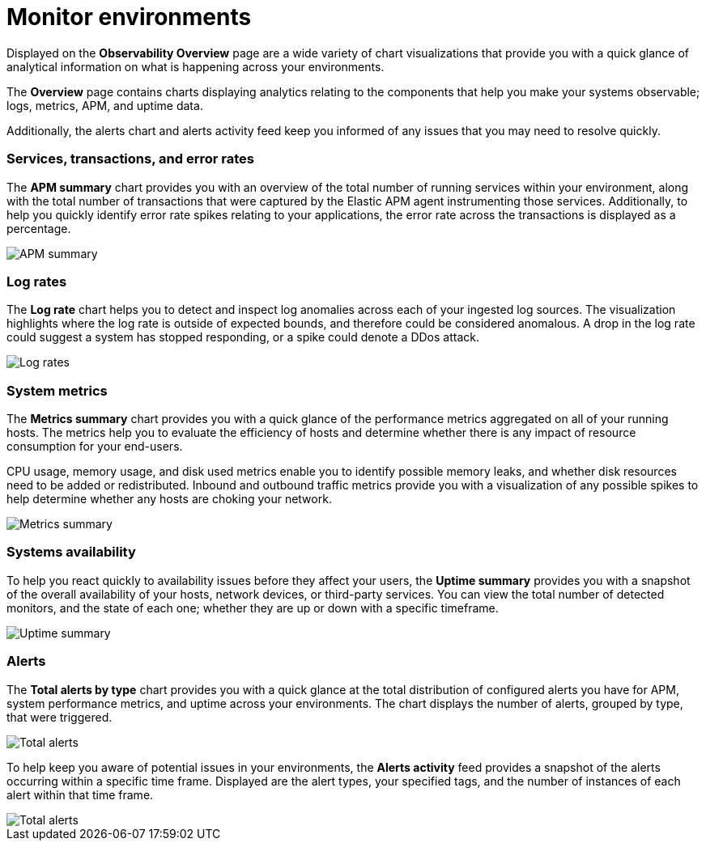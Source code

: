 [[observability-ui]]
[role="xpack"]

= Monitor environments

Displayed on the *Observability Overview* page are a wide variety of chart
visualizations that provide you with a quick glance of analytical information on
what is happening across your environments.

The *Overview* page contains charts displaying analytics relating to the components
that help you make your systems observable; logs, metrics, APM, and uptime data.

Additionally, the alerts chart and alerts activity feed keep you informed of any 
issues that you may need to resolve quickly.

[float]
=== Services, transactions, and error rates

The *APM summary* chart provides you with an overview of the total number of running services
within your environment, along with the total number of transactions that were captured
by the Elastic APM agent instrumenting those services. Additionally, to help you
quickly identify error rate spikes relating to your applications, the error rate across
the transactions is displayed as a percentage. 

//TODO: what are the specific metric fields?

[role="screenshot"]
image::images/apm.png[APM summary]

[float]
=== Log rates

The *Log rate* chart helps you to detect and inspect log anomalies across each of
your ingested log sources. The visualization highlights where the log rate is outside
of expected bounds, and therefore could be considered anomalous. A drop in the log
rate could suggest a system has stopped responding, or a spike could denote a DDos attack.

//TODO: what are the specific metric fields?

[role="screenshot"]
image::images/log-rate.png[Log rates]

[float]
=== System metrics

The *Metrics summary* chart provides you with a quick glance of the performance metrics
aggregated on all of your running hosts. The metrics help you to evaluate the efficiency
of hosts and determine whether there is any impact of resource consumption for your end-users.

CPU usage, memory usage, and disk used metrics enable you to identify possible memory leaks,
and whether disk resources need to be added or redistributed. Inbound and outbound traffic
metrics provide you with a visualization of any possible spikes to help determine whether
any hosts are choking your network. 

//TODO: what are the specific metric fields?

[role="screenshot"]
image::images/metrics-summary.png[Metrics summary]

[float]
=== Systems availability 

To help you react quickly to availability issues before they affect your users, the *Uptime summary*
provides you with a snapshot of the overall availability of your hosts, network devices, or third-party
services. You can view the total number of detected monitors, and the state of each one; whether
they are up or down with a specific timeframe.

//TODO: what are the specific metric fields?

[role="screenshot"]
image::images/uptime-summary.png[Uptime summary]

[float]
=== Alerts 

The *Total alerts by type* chart provides you with a quick glance at the total distribution of
configured alerts you have for APM, system performance metrics, and uptime across your 
environments. The chart displays the number of alerts, grouped by type, that were triggered. 

[role="screenshot"]
image::images/total-alerts.png[Total alerts]

To help keep you aware of potential issues in your environments, the *Alerts activity* feed 
provides a snapshot of the alerts occurring within a specific time frame. Displayed are the 
alert types, your specified tags, and the number of instances of each alert within that time frame. 

[role="screenshot"]
image::images/alerts-activity.png[Total alerts]
